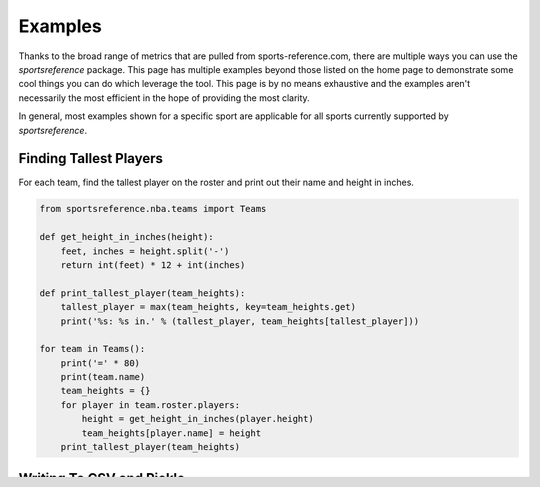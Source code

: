 Examples
========

Thanks to the broad range of metrics that are pulled from sports-reference.com,
there are multiple ways you can use the `sportsreference` package. This page has
multiple examples beyond those listed on the home page to demonstrate some cool
things you can do which leverage the tool. This page is by no means exhaustive
and the examples aren't necessarily the most efficient in the hope of providing
the most clarity.

In general, most examples shown for a specific sport are applicable for all
sports currently supported by `sportsreference`.

Finding Tallest Players
-----------------------
For each team, find the tallest player on the roster and print out their name
and height in inches.

.. code-block:: python

    from sportsreference.nba.teams import Teams

    def get_height_in_inches(height):
        feet, inches = height.split('-')
        return int(feet) * 12 + int(inches)

    def print_tallest_player(team_heights):
        tallest_player = max(team_heights, key=team_heights.get)
        print('%s: %s in.' % (tallest_player, team_heights[tallest_player]))

    for team in Teams():
        print('=' * 80)
        print(team.name)
        team_heights = {}
        for player in team.roster.players:
            height = get_height_in_inches(player.height)
            team_heights[player.name] = height
        print_tallest_player(team_heights)

Writing To CSV and Pickle
-------------------------
To prevent re-pulling data from datasets that won't change, such as completed
games with fixed statistics, the pandas DataFrame can be saved to the local
filesystem for re-use later on. Two common file types for this are CSV files and
the high-performing Pickle files. CSV files are a common file type that many
tools and editors support and save an interpretation of the DataFrame, while a
Pickle file is a special file that saves the DataFrame exactly as-is. Pickle
files are faster to read and write compared to CSV files and don't pose a risk
of missing or altered data compared to CSV files.

Save the combined stats for each team to both a CSV and Pickle file.

.. code-block:: python

    from sportsreference.ncaab.teams import Teams

    for team in Teams():
        team.dataframe.to_csv('%s.csv' % team.abbreviation.lower())
        team.dataframe.to_pickle('%s.pkl' % team.abbreviation.lower())

Finding Top Win Percentage By Year
----------------------------------
For each year in a range, find the team with the most wins during the season and
print their name and the win total.

.. code-block:: python

    from sportsreference.mlb.teams import Teams

    def print_most_wins(year, wins):
        most_wins = max(wins, key=wins.get)
        print('%s: %s - %s' % (year, wins[most_wins], most_wins))

    for year in range(2000, 2019):
        wins = {}
        for team in Teams(year):
            wins[team.name] = team.wins
        print_most_wins(year, wins)

Predicting the Number of Wins By a Team In a Season
----------------------------------
In order to predict the number of wins by a team, we are going to use a machine 
learning model- linear regression. If you don't know what is linear regression
here are a few links which will help you-
(If you want to dig deep into the maths) - https://en.wikipedia.org/wiki/Linear_regression#:~:text=In%20statistics%2C%20linear%20regression%20is,is%20called%20simple%20linear%20regression
(If you just want to wet your legs! ) - https://www.khanacademy.org/math/statistics-probability/describing-relationships-quantitative-data/introduction-to-trend-lines/a/linear-regression-review
This model will be imported from another package- sklearn(https://scikit-learn.org/stable/)
We are going to iterate from 1970 to 2020 and store the number of wins each year
for the team lions(DET). Then we will train our model with this data.

.. code-block:: python
    # This imports the nfl teams which will serve as our data for our machine learning model
    from sportsreference.nfl.teams import Teams
    from sklearn.linear_model import LinearRegression
    # Importing numpy to reshape our array
    import numpy as np
    
    starting_year = 1970
    wins = []
    years = []
    ending_year = 2020
    
    # This loop itterates over our starting year(1970) till our ending year(2020) and appends the number of wins, for the team- lions, to our array wins
    for year in range(starting_year, ending_year):
        teams = Teams(year)
        lions = teams('DET')
        wins.append([lions.wins])
        # We also append the years(1970,1971,1972....2019)
        years.append([year])
    
    # We are using numpy to shape our array
    years = np.array(years)
    wins = np.array(wins)
    
    # Here we are declaring the model we are using
    LR = LinearRegression()
    # If you have visited the links for linear regression(I highly recommend you to do so!), you will know that we have to train our model. fit() does that for us
    LR.fit(years, wins)
    # This prints the slope of our model(If the value is 1 then we have a perfect model.The more deviated from 1 the less accurate.)
    print(LR.coef_)